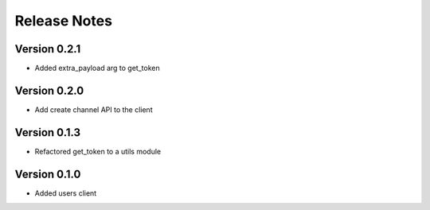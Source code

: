 Release Notes
=============

Version 0.2.1
-------------

- Added extra_payload arg to get_token

Version 0.2.0
-------------

- Add create channel API to the client

Version 0.1.3
-------------


- Refactored get_token to a utils module



Version 0.1.0
-------------

- Added users client
